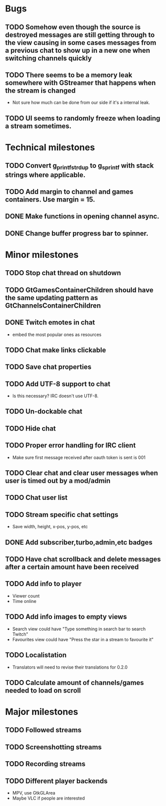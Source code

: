* Bugs
** TODO Somehow even though the source is destroyed messages are still getting through to the view causing in some cases messages from a previous chat to show up in a new one when switching channels quickly
** TODO There seems to be a memory leak somewhere with GStreamer that happens when the stream is changed
   - Not sure how much can be done from our side if it's a internal leak.
** TODO UI seems to randomly freeze when loading a stream sometimes.
* Technical milestones
** TODO Convert g_printf_strdup to g_sprintf with stack strings where applicable.
** TODO Add margin to channel and games containers. Use margin = 15.
** DONE Make functions in opening channel async.
** DONE Change buffer progress bar to spinner.
* Minor milestones
** TODO Stop chat thread on shutdown
** TODO GtGamesContainerChildren should have the same updating pattern as GtChannelsContainerChildren
** DONE Twitch emotes in chat
   - embed the most popular ones as resources
** TODO Chat make links clickable
** TODO Save chat properties
** TODO Add UTF-8 support to chat
   - Is this necessary? IRC doesn't use UTF-8.
** TODO Un-dockable chat
** TODO Hide chat
** TODO Proper error handling for IRC client
   - Make sure first message received after oauth token is sent is 001
** TODO Clear chat and clear user messages when user is timed out by a mod/admin
** TODO Chat user list
** TODO Stream specific chat settings
   - Save width, height, x-pos, y-pos, etc
** DONE Add subscriber,turbo,admin,etc badges
** TODO Have chat scrollback and delete messages after a certain amount have been received
** TODO Add info to player
   - Viewer count
   - Time online
** TODO Add info images to empty views
   - Search view could have "Type something in search bar to search Twitch"
   - Favourites view could have "Press the star in a stream to favourite it"
** TODO Localistation
   - Translators will need to revise their translations for 0.2.0
** TODO Calculate amount of channels/games needed to load on scroll
* Major milestones
** TODO Followed streams
** TODO Screenshotting streams
** TODO Recording streams
** TODO Different player backends
   - MPV, use GtkGLArea
   - Maybe VLC if people are interested
